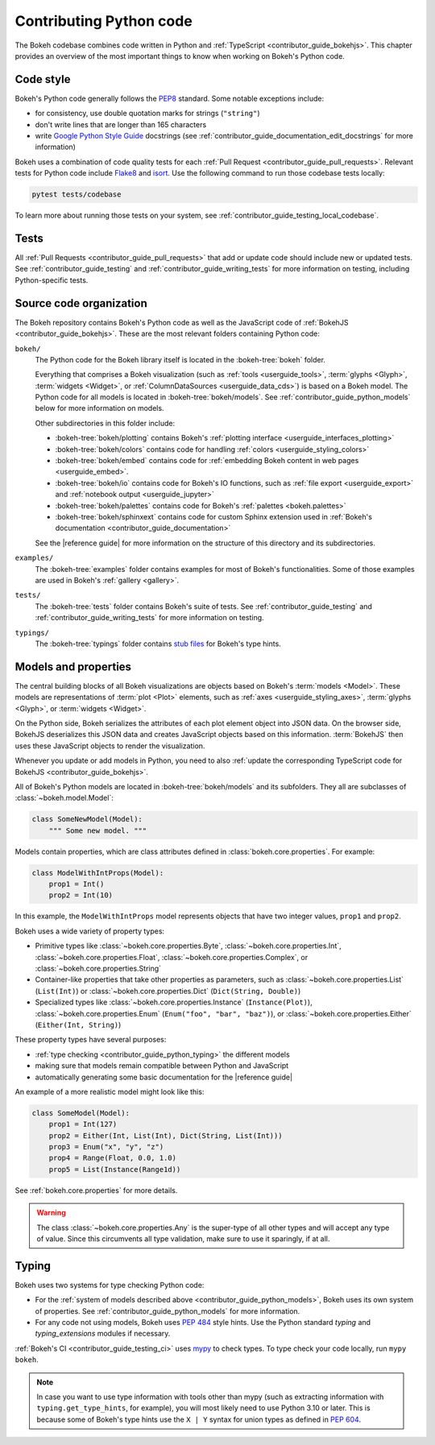 .. _contributor_guide_python:

Contributing Python code
========================

The Bokeh codebase combines code written in Python and :ref:`TypeScript
<contributor_guide_bokehjs>`. This chapter provides an overview of the most
important things to know when working on Bokeh's Python code.

.. _contributor_guide_python_style:

Code style
----------

Bokeh's Python code generally follows the `PEP8`_ standard. Some notable
exceptions include:

* for consistency, use double quotation marks for strings (``"string"``)
* don't write lines that are longer than 165 characters
* write `Google Python Style Guide`_ docstrings (see
  :ref:`contributor_guide_documentation_edit_docstrings` for more information)

Bokeh uses a combination of code quality tests for each :ref:`Pull Request
<contributor_guide_pull_requests>`. Relevant tests for Python code include
`Flake8`_ and `isort`_. Use the following command to run those codebase tests
locally:

.. code-block:: sh

    pytest tests/codebase

To learn more about running those tests on your system, see
:ref:`contributor_guide_testing_local_codebase`.

.. _contributor_guide_python_tests:

Tests
-----

All :ref:`Pull Requests <contributor_guide_pull_requests>` that add or update
code should include new or updated tests. See :ref:`contributor_guide_testing`
and :ref:`contributor_guide_writing_tests` for more information on testing,
including Python-specific tests.

.. _contributor_guide_python_organization:

Source code organization
------------------------

The Bokeh repository contains Bokeh's Python code as well as the JavaScript code
of :ref:`BokehJS <contributor_guide_bokehjs>`. These are the most relevant
folders containing Python code:

``bokeh/``
  The Python code for the Bokeh library itself is located in the
  :bokeh-tree:`bokeh` folder.

  Everything that comprises a Bokeh visualization (such as
  :ref:`tools <userguide_tools>`, :term:`glyphs <Glyph>`,
  :term:`widgets <Widget>`, or :ref:`ColumnDataSources <userguide_data_cds>`) is
  based on a Bokeh model. The Python code for all models is located in
  :bokeh-tree:`bokeh/models`. See :ref:`contributor_guide_python_models` below
  for more information on models.

  Other subdirectories in this folder include:

  * :bokeh-tree:`bokeh/plotting` contains Bokeh's :ref:`plotting interface
    <userguide_interfaces_plotting>`
  * :bokeh-tree:`bokeh/colors` contains code for handling
    :ref:`colors <userguide_styling_colors>`
  * :bokeh-tree:`bokeh/embed` contains code for :ref:`embedding Bokeh content
    in web pages <userguide_embed>`.
  * :bokeh-tree:`bokeh/io` contains code for Bokeh's IO functions, such as
    :ref:`file export <userguide_export>` and :ref:`notebook output
    <userguide_jupyter>`
  * :bokeh-tree:`bokeh/palettes` contains code for Bokeh's :ref:`palettes
    <bokeh.palettes>`
  * :bokeh-tree:`bokeh/sphinxext` contains code for custom Sphinx extension
    used in :ref:`Bokeh's documentation <contributor_guide_documentation>`

  See the |reference guide| for more information on the structure of this
  directory and its subdirectories.

``examples/``
  The :bokeh-tree:`examples` folder contains examples for most of Bokeh's
  functionalities. Some of those examples are used in Bokeh's :ref:`gallery
  <gallery>`.

``tests/``
  The :bokeh-tree:`tests` folder contains Bokeh's suite of tests. See
  :ref:`contributor_guide_testing` and :ref:`contributor_guide_writing_tests`
  for more information on testing.

``typings/``
  The :bokeh-tree:`typings` folder contains `stub files`_ for Bokeh's type
  hints.

.. _contributor_guide_python_models:

Models and properties
---------------------

The central building blocks of all Bokeh visualizations are objects based on
Bokeh's :term:`models <Model>`. These models are representations of
:term:`plot <Plot>` elements, such as :ref:`axes <userguide_styling_axes>`,
:term:`glyphs <Glyph>`, or :term:`widgets <Widget>`.

On the Python side, Bokeh serializes the attributes of each plot element object
into JSON data. On the browser side, BokehJS deserializes this JSON data and
creates JavaScript objects based on this information. :term:`BokehJS` then uses
these JavaScript objects to render the visualization.

.. image:: /_images/bokeh_bokehjs.svg
    :class: image-border
    :alt: Flowchart describing the flow of data from Python objects through JSON
          to the browser-side. There, the JSON data is converted into JavaScript
          objects which then get rendered as output. Output can be HTML Canvas,
          WebGL, or SVG.
    :align: center
    :width: 100%

Whenever you update or add models in Python, you need to also :ref:`update the
corresponding TypeScript code for BokehJS <contributor_guide_bokehjs>`.

All of Bokeh's Python models are located in :bokeh-tree:`bokeh/models` and its
subfolders. They all are subclasses of :class:`~bokeh.model.Model`:

.. code-block:: python

    class SomeNewModel(Model):
        """ Some new model. """

Models contain properties, which are class attributes defined in
:class:`bokeh.core.properties`. For example:

.. code-block:: python

    class ModelWithIntProps(Model):
        prop1 = Int()
        prop2 = Int(10)

In this example, the ``ModelWithIntProps`` model represents objects that have
two integer values, ``prop1`` and ``prop2``.

Bokeh uses a wide variety of property types:

* Primitive types like :class:`~bokeh.core.properties.Byte`,
  :class:`~bokeh.core.properties.Int`, :class:`~bokeh.core.properties.Float`,
  :class:`~bokeh.core.properties.Complex`, or
  :class:`~bokeh.core.properties.String`
* Container-like properties that take other properties as parameters, such as
  :class:`~bokeh.core.properties.List` (``List(Int)``) or
  :class:`~bokeh.core.properties.Dict` (``Dict(String, Double)``)
* Specialized types like :class:`~bokeh.core.properties.Instance`
  (``Instance(Plot)``), :class:`~bokeh.core.properties.Enum`
  (``Enum("foo", "bar", "baz")``), or :class:`~bokeh.core.properties.Either`
  (``Either(Int, String)``)

These property types have several purposes:

* :ref:`type checking <contributor_guide_python_typing>` the different models
* making sure that models remain compatible between Python and JavaScript
* automatically generating some basic documentation for the |reference guide|

An example of a more realistic model might look like this:

.. code-block:: python

    class SomeModel(Model):
        prop1 = Int(127)
        prop2 = Either(Int, List(Int), Dict(String, List(Int)))
        prop3 = Enum("x", "y", "z")
        prop4 = Range(Float, 0.0, 1.0)
        prop5 = List(Instance(Range1d))

See :ref:`bokeh.core.properties` for more details.

.. warning::
    The class :class:`~bokeh.core.properties.Any` is the super-type of all other
    types and will accept any type of value. Since this circumvents all type
    validation, make sure to use it sparingly, if at all.

.. _contributor_guide_python_typing:

Typing
------

Bokeh uses two systems for type checking Python code:

* For the :ref:`system of models described above
  <contributor_guide_python_models>`, Bokeh uses its own system of
  properties. See :ref:`contributor_guide_python_models` for more information.
* For any code not using models, Bokeh uses `PEP 484
  <https://www.python.org/dev/peps/pep-0484/>`_ style hints. Use the Python
  standard `typing` and `typing_extensions` modules if necessary.

:ref:`Bokeh's CI <contributor_guide_testing_ci>` uses `mypy`_ to check types.
To type check your code locally, run ``mypy bokeh``.

.. note::
    In case you want to use type information with tools other than mypy (such as
    extracting information with ``typing.get_type_hints``, for example), you
    will most likely need to use Python 3.10 or later. This is because some
    of Bokeh's type hints use the ``X | Y`` syntax for union types as defined in
    `PEP 604`_.

.. _PEP8: https://www.python.org/dev/peps/pep-0008/
.. _Google Python Style Guide: https://google.github.io/styleguide/pyguide.html#383-functions-and-methods
.. _Flake8: https://flake8.pycqa.org/
.. _isort: https://pycqa.github.io/isort/
.. _mypy: https://mypy.readthedocs.io
.. _stub files: https://www.python.org/dev/peps/pep-0484/#stub-files
.. _PEP 604: https://www.python.org/dev/peps/pep-0604/
